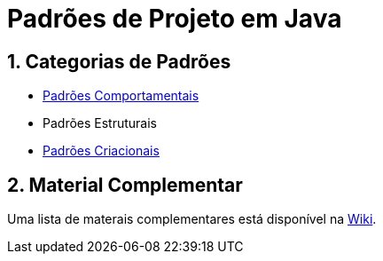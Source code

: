 :source-highlighter: highlightjs
:allow-uri-read:
:safe: unsafe
:numbered:

= Padrões de Projeto em Java

ifdef::env-github[]
:outfilesuffix: .adoc
:caution-caption: :fire:
:important-caption: :exclamation:
:note-caption: :paperclip:
:tip-caption: :bulb:
:warning-caption: :warning:

Os diagramas dos diferentes padrões estão todos disponíveis no arquivo link:diagramas.staruml.mdj[diagramas.staruml.mdj].
Utilize o http://staruml.io[StarUML 3+] para abrir o arquivo.
endif::[]

== Categorias de Padrões

- link:comportamentais[Padrões Comportamentais]
- Padrões Estruturais
- link:criacionais[Padrões Criacionais]

== Material Complementar

Uma lista de materais complementares está disponível na https://github.com/manoelcampos/padroes-projetos/wiki[Wiki].
